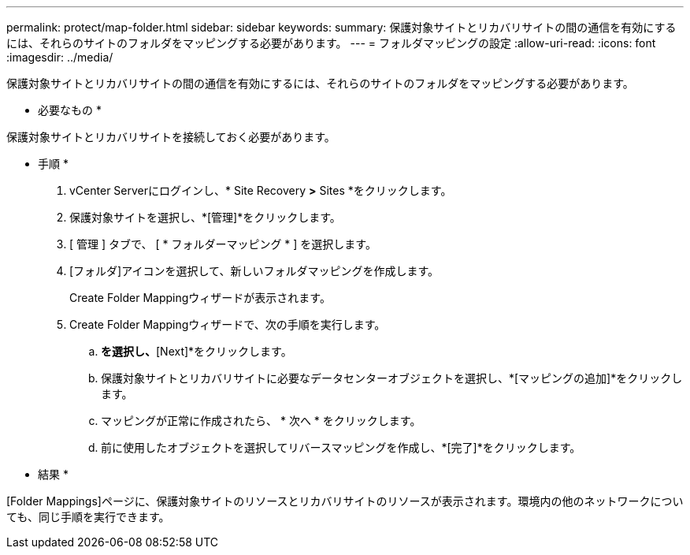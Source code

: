 ---
permalink: protect/map-folder.html 
sidebar: sidebar 
keywords:  
summary: 保護対象サイトとリカバリサイトの間の通信を有効にするには、それらのサイトのフォルダをマッピングする必要があります。 
---
= フォルダマッピングの設定
:allow-uri-read: 
:icons: font
:imagesdir: ../media/


[role="lead"]
保護対象サイトとリカバリサイトの間の通信を有効にするには、それらのサイトのフォルダをマッピングする必要があります。

* 必要なもの *

保護対象サイトとリカバリサイトを接続しておく必要があります。

* 手順 *

. vCenter Serverにログインし、* Site Recovery *>* Sites *をクリックします。
. 保護対象サイトを選択し、*[管理]*をクリックします。
. [ 管理 ] タブで、 [ * フォルダーマッピング * ] を選択します。
. [フォルダ]アイコンを選択して、新しいフォルダマッピングを作成します。
+
Create Folder Mappingウィザードが表示されます。

. Create Folder Mappingウィザードで、次の手順を実行します。
+
.. [Automatically Prepare Mappings for Folders with Matching Names]*を選択し、*[Next]*をクリックします。
.. 保護対象サイトとリカバリサイトに必要なデータセンターオブジェクトを選択し、*[マッピングの追加]*をクリックします。
.. マッピングが正常に作成されたら、 * 次へ * をクリックします。
.. 前に使用したオブジェクトを選択してリバースマッピングを作成し、*[完了]*をクリックします。




* 結果 *

[Folder Mappings]ページに、保護対象サイトのリソースとリカバリサイトのリソースが表示されます。環境内の他のネットワークについても、同じ手順を実行できます。
